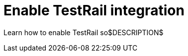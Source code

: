 = Enable TestRail integration
:navtitle: Enable TestRail integration

Learn how to enable TestRail so$DESCRIPTION$
